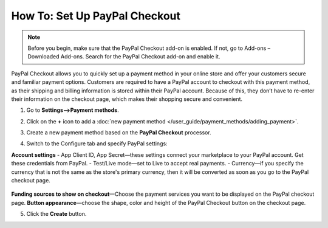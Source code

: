 ******************************
How To: Set Up PayPal Checkout
******************************

.. note:: 
    
    Before you begin, make sure that the PayPal Checkout add-on is enabled. If not,  go to Add-ons – Downloaded Add-ons. Search for the PayPal Checkout add-on and enable it.

PayPal Checkout allows you to quickly set up a payment method in your online store and offer your customers secure and familiar payment options. Customers are required to have a PayPal account to checkout with this payment method, as their shipping and billing information is stored within their PayPal account. Because of this, they don’t have to re-enter their information on the checkout page, which makes their shopping secure and convenient.

1. Go to **Settings–>Payment methods**.
2. Click on the **+** icon to add a :doc:`new payment method </user_guide/payment_methods/adding_payment>`.
3. Create a new payment method based on the **PayPal Checkout** processor.

   .. image:: img/pp_checkout_general.png
       :align: center
       :alt: Creating a new PayPal Checkout payment method.

4. Switch to the Configure tab and specify PayPal settings:

**Account settings**
- App Client ID, App Secret—these settings connect your marketplace to your PayPal account. Get these credentials from PayPal.
- Test/Live mode—set to Live to accept real payments.
- Currency—if you specify the currency that is not the same as the store's primary currency, then it will be converted as soon as you go to the PayPal checkout page.

   .. image:: img/paypal_checkout_configure.png
       :align: center
       :alt: A PayPal Checkout Configure tab.

**Funding sources to show on checkout**—Choose the payment services you want to be displayed on the PayPal checkout page.
**Button appearance**—choose the shape, color and height of the PayPal Checkout button on the checkout page.

5. Click the **Create** button.
